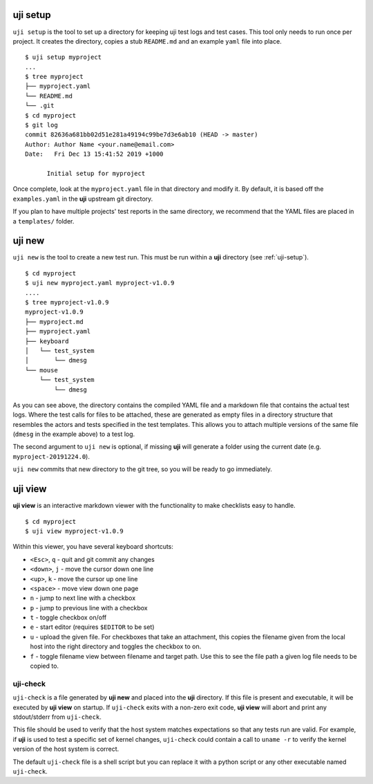 .. _uji-setup:

uji setup
=========

``uji setup`` is the tool to set up a directory for keeping uji test logs
and test cases. This tool only needs to run once per project. It creates the
directory, copies a stub ``README.md`` and an example ``yaml`` file into
place.

::

  $ uji setup myproject
  ...
  $ tree myproject
  ├── myproject.yaml
  └── README.md
  └── .git
  $ cd myproject
  $ git log
  commit 82636a681bb02d51e281a49194c99be7d3e6ab10 (HEAD -> master)
  Author: Author Name <your.name@email.com>
  Date:   Fri Dec 13 15:41:52 2019 +1000

        Initial setup for myproject

  
Once complete, look at the ``myproject.yaml`` file in that directory and
modify it. By default, it is based off the ``examples.yaml`` in the **uji**
upstream git directory.

If you plan to have multiple projects' test reports in the same directory,
we recommend that the YAML files are placed in a ``templates/`` folder.

.. _uji-new:

uji new
=======

``uji new`` is the tool to create a new test run. This must be run within a
**uji** directory (see :ref:`uji-setup`).

::

  $ cd myproject
  $ uji new myproject.yaml myproject-v1.0.9
  ....
  $ tree myproject-v1.0.9
  myproject-v1.0.9
  ├── myproject.md
  ├── myproject.yaml
  ├── keyboard
  │   └── test_system
  │       └── dmesg
  └── mouse
      └── test_system
          └── dmesg

As you can see above, the directory contains the compiled YAML file and a
markdown file that contains the actual test logs. Where the test calls for
files to be attached, these are generated as empty files in a directory
structure that resembles the actors and tests specified in the test
templates. This allows you to attach multiple versions of the same file
(``dmesg`` in the example above) to a test log.

The second argument to ``uji new`` is optional, if missing **uji** will
generate a folder using the current date (e.g. ``myproject-20191224.0``).

``uji new`` commits that new directory to the git tree, so you will be ready
to go immediately.

.. _uji-view:

uji view
========

**uji view** is an interactive markdown viewer with the functionality to
make checklists easy to handle.

::

  $ cd myproject
  $ uji view myproject-v1.0.9


Within this viewer, you have several keyboard shortcuts:

- ``<Esc>``, ``q`` - quit and git commit any changes
- ``<down>``, ``j`` - move the cursor down one line
- ``<up>``, ``k`` - move the cursor up one line
- ``<space>`` - move view down one page
- ``n`` - jump to next line with a checkbox
- ``p`` - jump to previous line with a checkbox
- ``t`` - toggle checkbox on/off
- ``e`` - start editor (requires ``$EDITOR`` to be set)
- ``u`` - upload the given file. For checkboxes that take an attachment,
  this copies the filename given from the local host into the right
  directory and toggles the checkbox to on.
- ``f`` - toggle filename view between filename and target path. Use this to
  see the file path a given log file needs to be copied to.


uji-check
---------

``uji-check`` is a file generated by **uji new** and placed into the **uji**
directory. If this file is present and executable, it will be executed by
**uji view** on startup. If ``uji-check`` exits with a non-zero exit code,
**uji view** will abort and print any stdout/stderr from ``uji-check``.

This file should be used to verify that the host system matches expectations
so that any tests run are valid. For example, if **uji** is used to test
a specific set of kernel changes, ``uji-check`` could contain a call to
``uname -r`` to verify the kernel version of the host system is correct.

The default ``uji-check`` file is a shell script but you can replace it with
a python script or any other executable named ``uji-check``.
